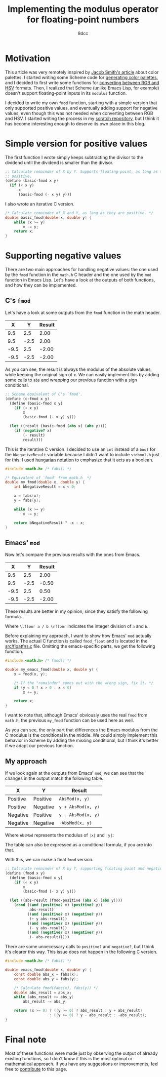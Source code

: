 #+TITLE: Implementing the modulus operator for floating-point numbers
#+AUTHOR: 8dcc
#+STARTUP: nofold
#+HTML_HEAD: <link rel="icon" type="image/x-icon" href="../img/favicon.png" />
#+HTML_HEAD: <link rel="stylesheet" type="text/css" href="../css/main.css" />
#+OPTIONS: tex:dvisvgm
#+HTML_LINK_UP: index.html
#+HTML_LINK_HOME: ../index.html

* Motivation
:PROPERTIES:
:CUSTOM_ID: motivation
:END:

This article was very remotely inspired by [[https://jacobwsmith.xyz/stories/color_schemes.html][Jacob Smith's article]] about color
palettes. I started writing some Scheme code for [[https://github.com/8dcc/scratch/tree/main/Lisp/misc/color-palettes][generating color palettes]], and
I decided to first write some functions for [[https://github.com/8dcc/scratch/tree/main/Lisp/misc/color-conversion][converting between RGB and HSV]]
formats. Then, I realized that Scheme (unlike Emacs Lisp, for example) doesn't
support floating-point inputs in its =modulus= function.

I decided to write my own =fmod= function, starting with a simple version that
only supported positive values, and eventually adding support for negative
values, even though this was not needed when converting between RGB and HSV. I
started writing the process in my [[https://github.com/8dcc/scratch/tree/main/Lisp/misc/fmod][scratch repository]], but I think it has become
interesting enough to deserve its own place in this blog.

* Simple version for positive values
:PROPERTIES:
:CUSTOM_ID: simple-version-for-positive-values
:END:

The first function I wrote simply keeps subtracting the divisor to the dividend
until the dividend is smaller than the divisor.

#+begin_src scheme
;; Calculate remainder of X by Y. Supports floating-point, as long as they are
;; positive.
(define (basic-fmod x y)
  (if (< x y)
      x
      (basic-fmod (- x y) y)))
#+end_src

I also wrote an iterative C version.

#+begin_src C
/* Calculate remainder of X and Y, as long as they are positive. */
double basic_fmod(double x, double y) {
    while (x >= y)
        x -= y;
    return x;
}
#+end_src

* Supporting negative values
:PROPERTIES:
:CUSTOM_ID: supporting-negative-values
:END:

There are two main approaches for handling negative values: the one used by the
=fmod= function in the =math.h= C header and the one used by the =mod= function in
Emacs Lisp. Let's have a look at the outputs of both functions, and how they can
be implemented.

** C's =fmod=
:PROPERTIES:
:CUSTOM_ID: cs-fmod
:END:

Let's have a look at some outputs from the =fmod= function in the math header.

|    X |    Y | Result |
|------+------+--------|
|  9.5 |  2.5 |   2.00 |
|  9.5 | -2.5 |   2.00 |
| -9.5 |  2.5 |  -2.00 |
| -9.5 | -2.5 |  -2.00 |

As you can see, the result is always the modulus of the absolute values, while
keeping the original sign of =x=. We can easily implement this by adding some
calls to =abs= and wrapping our previous function with a sign conditional.

#+begin_src scheme
;; Scheme equivalent of C's `fmod'.
(define (c-fmod x y)
  (define (basic-fmod x y)
    (if (< x y)
        x
        (basic-fmod (- x y) y)))

  (let ((result (basic-fmod (abs x) (abs y))))
    (if (negative? x)
        (- result)
        result)))
#+end_src

This is the iterative C version. I decided to use an =int= instead of a =bool= for
the =bNegativeResult= variable because I didn't want to include =stdbool.h= just for
this. I used [[https://en.wikipedia.org/wiki/Hungarian_notation][hungarian notation]] to emphasize that it acts as a boolean.

#+begin_src C :results output
#include <math.h> /* fabs() */

/* Equivalent of `fmod' from math.h  */
double my_fmod(double x, double y) {
    int bNegativeResult = x < 0;

    x = fabs(x);
    y = fabs(y);

    while (x >= y)
        x -= y;

    return bNegativeResult ? -x : x;
}
#+end_src

** Emacs' =mod=
:PROPERTIES:
:CUSTOM_ID: emacs-mod
:END:

Now let's compare the previous results with the ones from Emacs.

|    X |    Y | Result |
|------+------+--------|
|  9.5 |  2.5 |   2.00 |
|  9.5 | -2.5 |  -0.50 |
| -9.5 |  2.5 |   0.50 |
| -9.5 | -2.5 |  -2.00 |

These results are better in my opinion, since they satisfy the following
formula.

\begin{equation*}
  \lfloor a / b \rfloor \times b + a \bmod b = a
\end{equation*}

Where ~\lfloor a / b \rfloor~ indicates the integer division of ~a~ and ~b~.

Before explaining my approach, I want to show how Emacs' =mod= actually works. The
actual C function is called =fmod_float= and is located in the [[https://github.com/emacs-mirror/emacs/blob/2119cd52cdb58221a850360bf65c91cf3bf4b47e/src/floatfns.c#L569-L582][src/floatfns.c]]
file. Omitting the emacs-specific parts, we get the following function.

#+begin_src C
#include <math.h> /* fmod() */

double my_emacs_fmod(double x, double y) {
    x = fmod(x, y);

    /* If the "remainder" comes out with the wrong sign, fix it. */
    if (y < 0 ? x > 0 : x < 0)
        x += y;

    return x;
}
#+end_src

I want to note that, although Emacs' obviously uses the real =fmod= from =math.h=,
the previous =my_fmod= function can be used here as well.

As you can see, the only part that differences the Emacs modulus from the C
modulus is the conditional in the middle. We could simply implement this
behavior in Scheme by adding the missing conditional, but I think it's better if
we adapt our previous function.

** My approach
:PROPERTIES:
:CUSTOM_ID: my-approach
:END:

If we look again at the outputs from Emacs' =mod=, we can see that the changes in
the output match the following table.

| X        | Y        | Result           |
|----------+----------+------------------|
| Positive | Positive | ~AbsMod(x, y)~     |
| Positive | Negative | ~y + AbsMod(x, y)~ |
| Negative | Positive | ~y - AbsMod(x, y)~ |
| Negative | Negative | ~-AbsMod(x, y)~    |

Where =AbsMod= represents the modulus of ~|x|~ and ~|y|~:

\begin{equation*}
  \text{AbsMod}(x, y) = |x| \bmod |y|
\end{equation*}

The table can also be expressed as a conditional formula, if you are into that.

\begin{equation*}
  x \bmod b =
  \begin{cases}
    \text{AbsMod}(x, y),     & x \geq 0 \land y \geq 0 \\
    y + \text{AbsMod}(x, y), & x \geq 0 \land y < 0 \\
    y - \text{AbsMod}(x, y), & x < 0 \land y \geq 0 \\
    -\text{AbsMod}(x, y),    & x < 0 \land y < 0
  \end{cases}
\end{equation*}

With this, we can make a final =fmod= version.

#+begin_src scheme
;; Calculate remainder of X by Y, supporting floating point and negative values.
(define (fmod x y)
  (define (basic-fmod x y)
    (if (< x y)
        x
        (basic-fmod (- x y) y)))

  (let ((abs-result (fmod-positive (abs x) (abs y))))
    (cond ((and (positive? x) (positive? y))
           abs-result)
          ((and (positive? x) (negative? y))
           (+ y abs-result))
          ((and (negative? x) (positive? y))
           (- y abs-result))
          ((and (negative? x) (negative? y))
           (- abs-result)))))
#+end_src

There are some unnecessary calls to =positive?= and =negative?=, but I think it's
clearer this way. This issue does not happen in the following C version.

#+begin_src C
#include <math.h> /* fabs() */

double emacs_fmod(double x, double y) {
    const double abs_x = fabs(x);
    const double abs_y = fabs(y);

    /* Calculate fmod(fabs(x), fabs(y)) */
    double abs_result = abs_x;
    while (abs_result >= abs_y)
        abs_result -= abs_y;

    return (x >= 0) ? ((y >= 0) ? abs_result : y + abs_result)
                    : ((y >= 0) ? y - abs_result : -abs_result);
}
#+end_src

* Final note
:PROPERTIES:
:CUSTOM_ID: final-note
:END:

Most of these functions were made just by observing the output of already
existing functions, so I don't know if this is the most optimal or mathematical
approach. If you have any suggestions or improvements, feel free to [[https://github.com/8dcc/8dcc.github.io][contribute]]
to this page.
